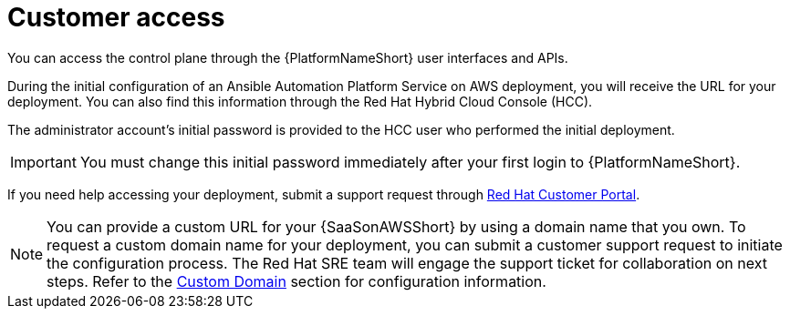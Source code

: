 :_mod-docs-content-type: <CONCEPT> 
[id="con-saas-customer-access"]
= Customer access

You can access the control plane through the {PlatformNameShort} user interfaces and APIs.

During the initial configuration of an Ansible Automation Platform Service on AWS deployment, you will receive the URL for your deployment. You can also find this information through the Red{nbsp}Hat Hybrid Cloud Console (HCC).

The administrator account's initial password is provided to the HCC user who performed the initial deployment.

[IMPORTANT]
====
You must change this initial password immediately after your first login to {PlatformNameShort}.
====
If you need help accessing your deployment, submit a support request through link:https://access.redhat.com/support[Red Hat Customer Portal].

[NOTE]
=====
You can provide a custom URL for your {SaaSonAWSShort} by using a domain name that you own. To request a custom domain name for your deployment, you can submit a customer support request to initiate the configuration process. The Red Hat SRE team will engage the support ticket for collaboration on next steps. Refer to the link:https://docs.redhat.com/en/documentation/ansible_on_clouds/2.x/html/red_hat_ansible_automation_platform_service_on_aws/saas-service-definition#con-saas-custom-domain.adoc[Custom Domain] section for configuration information.
=====
//[Jameria Self] Added a link to the Custom Domain section to the note. To be confirmed after publishing.